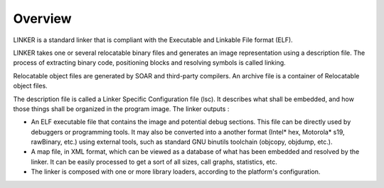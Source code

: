 Overview
========

LINKER is a standard linker that is compliant with the Executable and
Linkable File format (ELF).

LINKER takes one or several relocatable binary files and generates an
image representation using a description file. The process of extracting
binary code, positioning blocks and resolving symbols is called linking.

Relocatable object files are generated by SOAR and third-party
compilers. An archive file is a container of Relocatable object files.

The description file is called a Linker Specific Configuration file
(lsc). It describes what shall be embedded, and how those things shall
be organized in the program image. The linker outputs :

-  An ELF executable file that contains the image and potential debug
   sections. This file can be directly used by debuggers or programming
   tools. It may also be converted into a another format (Intel\* hex,
   Motorola\* s19, rawBinary, etc.) using external tools, such as
   standard GNU binutils toolchain (objcopy, objdump, etc.).

-  A map file, in XML format, which can be viewed as a database of what
   has been embedded and resolved by the linker. It can be easily
   processed to get a sort of all sizes, call graphs, statistics, etc.

-  The linker is composed with one or more library loaders, according to
   the platform's configuration.
